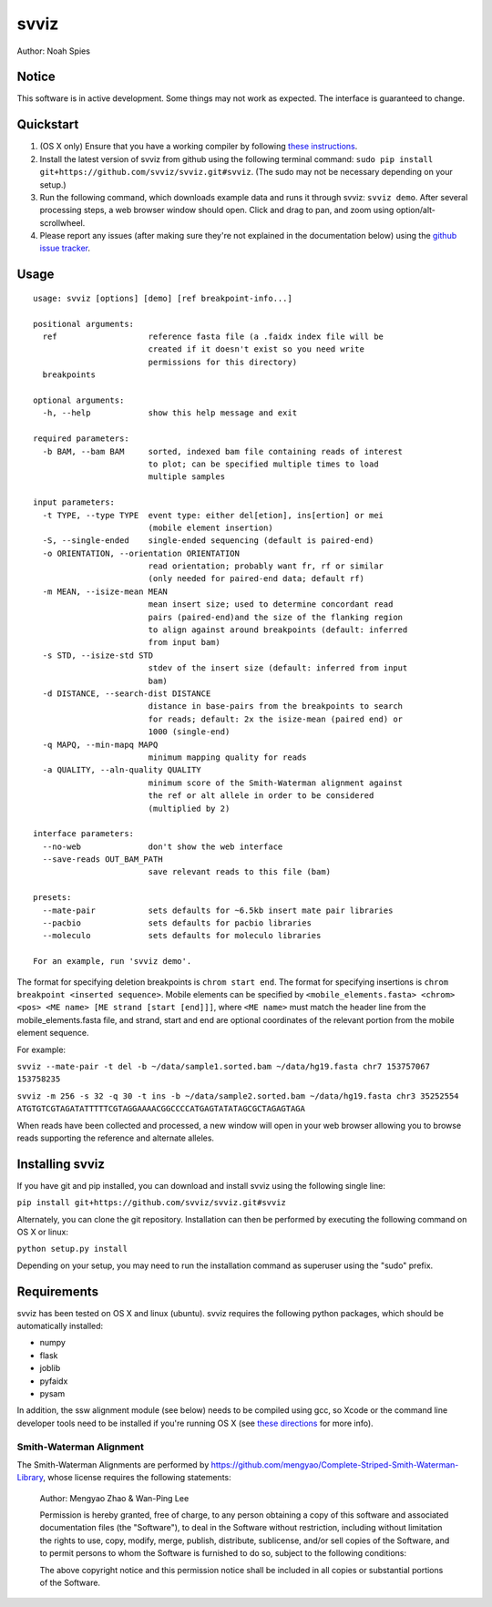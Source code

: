 *****
svviz
*****

Author: Noah Spies


Notice
======

This software is in active development. Some things may not work as expected. The interface is guaranteed to change. 

Quickstart
==========

1. (OS X only) Ensure that you have a working compiler by following `these instructions <http://railsapps.github.io/xcode-command-line-tools.html>`_.
2. Install the latest version of svviz from github using the following terminal command: ``sudo pip install git+https://github.com/svviz/svviz.git#svviz``. (The sudo may not be necessary depending on your setup.)
3. Run the following command, which downloads example data and runs it through svviz: ``svviz demo``. After several processing steps, a web browser window should open. Click and drag to pan, and zoom using option/alt-scrollwheel.
4. Please report any issues (after making sure they're not explained in the documentation below) using the `github issue tracker <https://github.com/svviz/svviz/issues>`_.


Usage
=====

::

  usage: svviz [options] [demo] [ref breakpoint-info...]

  positional arguments:
    ref                   reference fasta file (a .faidx index file will be
                          created if it doesn't exist so you need write
                          permissions for this directory)
    breakpoints

  optional arguments:
    -h, --help            show this help message and exit

  required parameters:
    -b BAM, --bam BAM     sorted, indexed bam file containing reads of interest
                          to plot; can be specified multiple times to load
                          multiple samples

  input parameters:
    -t TYPE, --type TYPE  event type: either del[etion], ins[ertion] or mei
                          (mobile element insertion)
    -S, --single-ended    single-ended sequencing (default is paired-end)
    -o ORIENTATION, --orientation ORIENTATION
                          read orientation; probably want fr, rf or similar
                          (only needed for paired-end data; default rf)
    -m MEAN, --isize-mean MEAN
                          mean insert size; used to determine concordant read
                          pairs (paired-end)and the size of the flanking region
                          to align against around breakpoints (default: inferred
                          from input bam)
    -s STD, --isize-std STD
                          stdev of the insert size (default: inferred from input
                          bam)
    -d DISTANCE, --search-dist DISTANCE
                          distance in base-pairs from the breakpoints to search
                          for reads; default: 2x the isize-mean (paired end) or
                          1000 (single-end)
    -q MAPQ, --min-mapq MAPQ
                          minimum mapping quality for reads
    -a QUALITY, --aln-quality QUALITY
                          minimum score of the Smith-Waterman alignment against
                          the ref or alt allele in order to be considered
                          (multiplied by 2)

  interface parameters:
    --no-web              don't show the web interface
    --save-reads OUT_BAM_PATH
                          save relevant reads to this file (bam)

  presets:
    --mate-pair           sets defaults for ~6.5kb insert mate pair libraries
    --pacbio              sets defaults for pacbio libraries
    --moleculo            sets defaults for moleculo libraries

  For an example, run 'svviz demo'.

The format for specifying deletion breakpoints is ``chrom start end``. The format for specifying insertions is ``chrom breakpoint <inserted sequence>``. Mobile elements can be specified by ``<mobile_elements.fasta> <chrom> <pos> <ME name> [ME strand [start [end]]]``, where ``<ME name>`` must match the header line from the mobile_elements.fasta file, and strand, start and end are optional coordinates of the relevant portion from the mobile element sequence.

For example:

``svviz --mate-pair -t del -b ~/data/sample1.sorted.bam ~/data/hg19.fasta chr7 153757067 153758235``

``svviz -m 256 -s 32 -q 30 -t ins -b ~/data/sample2.sorted.bam ~/data/hg19.fasta chr3 35252554 ATGTGTCGTAGATATTTTTCGTAGGAAAACGGCCCCATGAGTATATAGCGCTAGAGTAGA``

When reads have been collected and processed, a new window will open in your web browser allowing you to browse reads supporting the reference and alternate alleles.


Installing svviz
================

If you have git and pip installed, you can download and install svviz using the following single line:

``pip install git+https://github.com/svviz/svviz.git#svviz``

Alternately, you can clone the git repository. Installation can then be performed by executing the following command on OS X or linux:

``python setup.py install``

Depending on your setup, you may need to run the installation command as superuser using the "sudo" prefix.


Requirements
============

svviz has been tested on OS X and linux (ubuntu). svviz requires the following python packages, which should be automatically installed:

- numpy
- flask
- joblib
- pyfaidx
- pysam

In addition, the ssw alignment module (see below) needs to be compiled using gcc, so Xcode or the command line developer tools need to be installed if you're running OS X (see `these directions <http://railsapps.github.io/xcode-command-line-tools.html>`_ for more info).



Smith-Waterman Alignment
------------------------

The Smith-Waterman Alignments are performed by https://github.com/mengyao/Complete-Striped-Smith-Waterman-Library, whose license requires the following statements:
 
  Author: Mengyao Zhao & Wan-Ping Lee

  Permission is hereby granted, free of charge, to any person obtaining a copy of this software and associated documentation files (the "Software"), to deal in the Software without restriction, including without limitation the rights to use, copy, modify, merge, publish, distribute, sublicense, and/or sell copies of the Software, and to permit persons to whom the Software is furnished to do so, subject to the following conditions:

  The above copyright notice and this permission notice shall be included in all copies or substantial portions of the Software.

